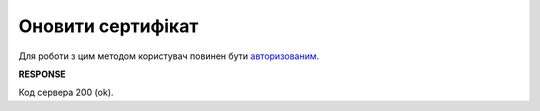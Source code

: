 #########################################################################################################
**Оновити сертифікат**
#########################################################################################################

Для роботи з цим методом користувач повинен бути `авторизованим <https://wiki.edin.ua/uk/latest/integration_2_0/APIv2/Methods/Authorization.html>`__.

.. csv-table:: 
  :file: CertificatePut.csv
  :widths:  10, 41
  :stub-columns: 0

**RESPONSE**

Код сервера 200 (ok).
